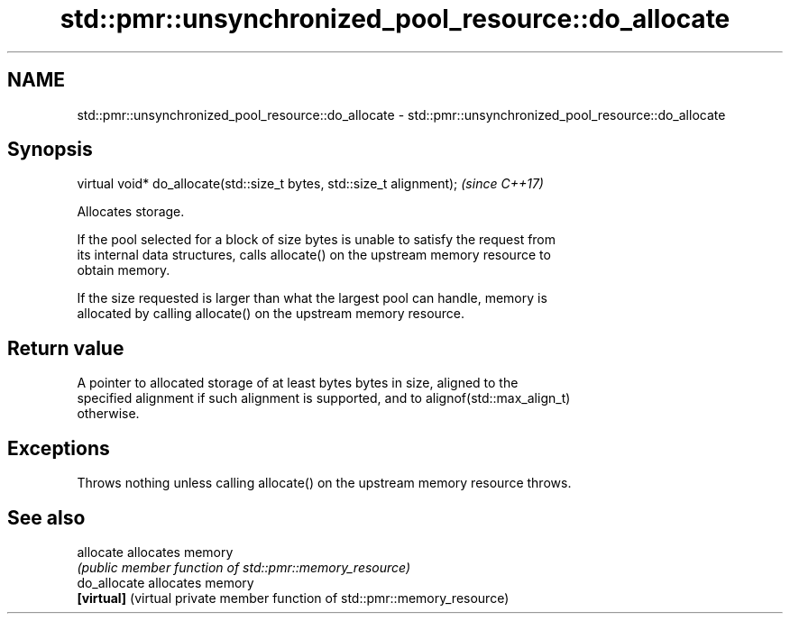 .TH std::pmr::unsynchronized_pool_resource::do_allocate 3 "Apr  2 2017" "2.1 | http://cppreference.com" "C++ Standard Libary"
.SH NAME
std::pmr::unsynchronized_pool_resource::do_allocate \- std::pmr::unsynchronized_pool_resource::do_allocate

.SH Synopsis
   virtual void* do_allocate(std::size_t bytes, std::size_t alignment);  \fI(since C++17)\fP

   Allocates storage.

   If the pool selected for a block of size bytes is unable to satisfy the request from
   its internal data structures, calls allocate() on the upstream memory resource to
   obtain memory.

   If the size requested is larger than what the largest pool can handle, memory is
   allocated by calling allocate() on the upstream memory resource.

.SH Return value

   A pointer to allocated storage of at least bytes bytes in size, aligned to the
   specified alignment if such alignment is supported, and to alignof(std::max_align_t)
   otherwise.

.SH Exceptions

   Throws nothing unless calling allocate() on the upstream memory resource throws.

.SH See also

   allocate    allocates memory
               \fI(public member function of std::pmr::memory_resource)\fP
   do_allocate allocates memory
   \fB[virtual]\fP   (virtual private member function of std::pmr::memory_resource)
